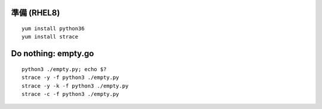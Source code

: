 準備 (RHEL8)
====================================================
::

	yum install python36
        yum install strace


Do nothing: empty.go
====================================================
::

        
	python3 ./empty.py; echo $?
        strace -y -f python3 ./empty.py
        strace -y -k -f python3 ./empty.py
	strace -c -f python3 ./empty.py
